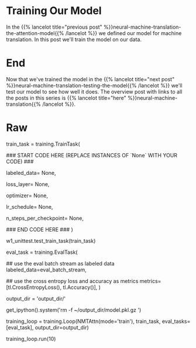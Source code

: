 #+BEGIN_COMMENT
.. title: Neural Machine Translation: Training the Model
.. slug: neural-machine-translation-training-the-model
.. date: 2021-02-14 14:54:34 UTC-08:00
.. tags: nlp,machine translation
.. category: NLP
.. link: 
.. description: Training the Attention Model for Machine Translation.
.. type: text

#+END_COMMENT
#+OPTIONS: ^:{}
#+TOC: headlines 3
#+PROPERTY: header-args :session ~/.local/share/jupyter/runtime/kernel-95fb7f72-2980-4eed-b335-9f9a6c7ffbd5-ssh.json
#+BEGIN_SRC python :results none :exports none
%load_ext autoreload
%autoreload 2
#+END_SRC
* Training Our Model
  In the {{% lancelot title="previous post" %}}neural-machine-translation-the-attention-model{{% /lancelot %}} we defined our model for machine translation. In this post we'll train the model on our data.
* End
  Now that we've trained the model in the {{% lancelot title="next post" %}}neural-machine-translation-testing-the-model{{% /lancelot %}} we'll test our model to see how well it does. The overview post with links to all the posts in this series is {{% lancelot title="here" %}}neural-machine-translation{{% /lancelot %}}.
* Raw
#+begin_example python
# # Part 3:  Training
# 
# We will now be training our model in this section. Doing supervised training in Trax is pretty straightforward (short example [here](https://trax-ml.readthedocs.io/en/latest/notebooks/trax_intro.html#Supervised-training)). We will be instantiating three classes for this: `TrainTask`, `EvalTask`, and `Loop`. Let's take a closer look at each of these in the sections below.
# 

# <a name="3.1"></a>
# ## 3.1  TrainTask
# 
# The [TrainTask](https://trax-ml.readthedocs.io/en/latest/trax.supervised.html#trax.supervised.training.TrainTask) class allows us to define the labeled data to use for training and the feedback mechanisms to compute the loss and update the weights. 
# 
# <a name="ex05"></a>
# ### Exercise 05
# 
# **Instructions:** Instantiate a train task.

# In[ ]:


# UNQ_C5
# GRADED 
train_task = training.TrainTask(
    
    ### START CODE HERE (REPLACE INSTANCES OF `None` WITH YOUR CODE) ###
    
    # use the train batch stream as labeled data
    labeled_data= None,
    
    # use the cross entropy loss
    loss_layer= None,
    
    # use the Adam optimizer with learning rate of 0.01
    optimizer= None,
    
    # use the `trax.lr.warmup_and_rsqrt_decay` as the learning rate schedule
    # have 1000 warmup steps with a max value of 0.01
    lr_schedule= None,
    
    # have a checkpoint every 10 steps
    n_steps_per_checkpoint= None,
    
    ### END CODE HERE ###
)


# In[ ]:


# BEGIN UNIT TEST
w1_unittest.test_train_task(train_task)
# END UNIT TEST


# <a name="3.2"></a>
# ## 3.2  EvalTask
# 
# The [EvalTask](https://trax-ml.readthedocs.io/en/latest/trax.supervised.html#trax.supervised.training.EvalTask) on the other hand allows us to see how the model is doing while training. For our application, we want it to report the cross entropy loss and accuracy.

# In[ ]:


eval_task = training.EvalTask(
    
    ## use the eval batch stream as labeled data
    labeled_data=eval_batch_stream,
    
    ## use the cross entropy loss and accuracy as metrics
    metrics=[tl.CrossEntropyLoss(), tl.Accuracy()],
)


# <a name="3.3"></a>
# ## 3.3  Loop
# 
# The [Loop](https://trax-ml.readthedocs.io/en/latest/trax.supervised.html#trax.supervised.training.Loop) class defines the model we will train as well as the train and eval tasks to execute. Its `run()` method allows us to execute the training for a specified number of steps.

# In[ ]:


# define the output directory
output_dir = 'output_dir/'

# remove old model if it exists. restarts training.
get_ipython().system('rm -f ~/output_dir/model.pkl.gz  ')

# define the training loop
training_loop = training.Loop(NMTAttn(mode='train'),
                              train_task,
                              eval_tasks=[eval_task],
                              output_dir=output_dir)


# In[ ]:


# NOTE: Execute the training loop. This will take around 8 minutes to complete.
training_loop.run(10)


# <a name="4"></a>
#+end_example
